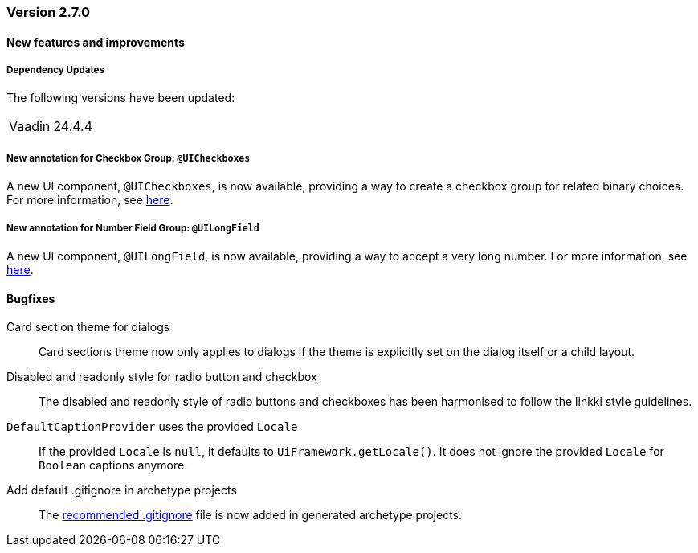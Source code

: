 :jbake-type: referenced
:jbake-status: referenced
:jbake-order: 0

// NO :source-dir: HERE, BECAUSE N&N NEEDS TO SHOW CODE AT IT'S TIME OF ORIGIN, NOT LINK TO CURRENT CODE
:images-folder-name: 00_releasenotes

=== Version 2.7.0

==== New features and improvements

===== Dependency Updates

The following versions have been updated:

[cols="a,a"]
|===
// | Faktor-IPS                | 24.7.1.release
| Vaadin                    | 24.4.4
// | Spring Boot               | 3.3.1
|===

// https://jira.convista.com/browse/LIN-3417
===== New annotation for Checkbox Group: `@UICheckboxes`
A new UI component, `@UICheckboxes`, is now available, providing a way to create a checkbox group for related binary choices. For more information, see <<ui-checkboxes, here>>.

// https://jira.convista.com/browse/LIN-3629
===== New annotation for Number Field Group: `@UILongField`
A new UI component, `@UILongField`, is now available, providing a way to accept a very long number. For more information, see <<ui-numberfield, here>>.

==== Bugfixes

// https://jira.convista.com/browse/LIN-3880
Card section theme for dialogs::
Card sections theme now only applies to dialogs if the theme is explicitly set on the dialog itself or a child layout.

// https://jira.convista.com/browse/LIN-3034
Disabled and readonly style for radio button and checkbox::
The disabled and readonly style of radio buttons and checkboxes has been harmonised to follow the linkki style guidelines.

// https://jira.convista.com/browse/LIN-3868
`DefaultCaptionProvider` uses the provided `Locale`::
If the provided `Locale` is `null`, it defaults to `UiFramework.getLocale()`.
It does not ignore the provided `Locale` for `Boolean` captions anymore.

//https://jira.convista.com/browse/LIN-3802
Add default .gitignore in archetype projects::
The <<gitignore,recommended .gitignore>> file is now added in generated archetype projects.